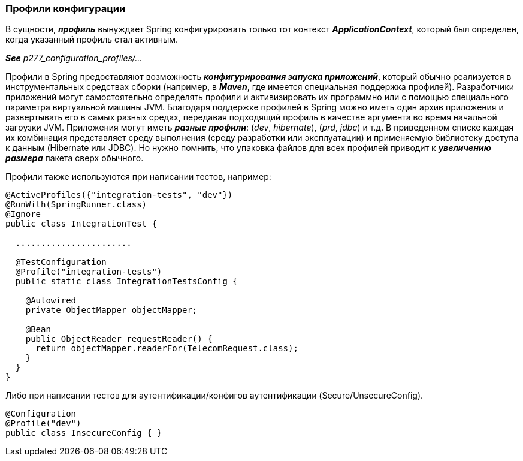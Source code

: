 === Профили конфигурации

В сущности, *_профиль_* вынуждает Spring конфигурировать только тот контекст *_ApplicationContext_*, который был определен, когда указанный профиль стал активным.

*_See_* _p277_configuration_profiles/..._

Профили в Spring предоставляют возможность *_конфигурирования запуска приложений_*, который обычно реализуется в инструментальных средствах сборки (например, в *_Maven_*, где имеется специальная поддержка профилей). Разработчики приложений могут самостоятельно определять профили и активизировать их программно или с помощью специального параметра виртуальной машины JVM. Благодаря поддержке профилей в Spring можно иметь один архив приложения и развертывать его в самых разных средах, передавая подходящий профиль в качестве аргумента во время начальной загрузки JVM. Приложения могут иметь *_разные профили_*: (_dev_, _hibernate_), (_prd_, _jdbc_) и т.д. В приведенном списке каждая их комбинация представляет среду выполнения (среду разработки или эксплуатации) и применяемую библиотеку доступа к данным (Hibernate или JDBC). Но нужно помнить, что упаковка файлов для всех профилей приводит к *_увеличению размера_* пакета сверх обычного.

Профили также используются при написании тестов, например:
[source, java]
----
@ActiveProfiles({"integration-tests", "dev"})
@RunWith(SpringRunner.class)
@Ignore
public class IntegrationTest {

  .......................

  @TestConfiguration
  @Profile("integration-tests")
  public static class IntegrationTestsConfig {

    @Autowired
    private ObjectMapper objectMapper;

    @Bean
    public ObjectReader requestReader() {
      return objectMapper.readerFor(TelecomRequest.class);
    }
  }
}
----
Либо при написании тестов для аутентификации/конфигов аутентификации (Secure/UnsecureConfig).
[source, java]
----
@Configuration
@Profile("dev")
public class InsecureConfig { }
----
